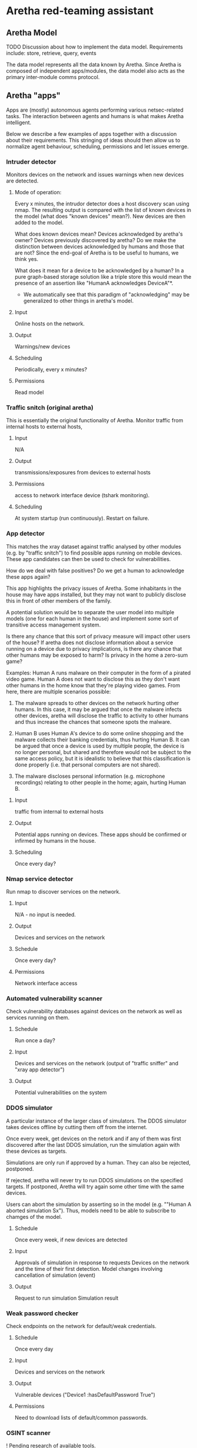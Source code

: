 * Aretha red-teaming assistant
** Aretha Model
   TODO
   Discussion about how to implement the data model.
   Requirements include: store, retrieve, query, events

   The data model represents all the data known by Aretha. Since
   Aretha is composed of independent apps/modules, the data model also
   acts as the primary inter-module comms protocol.

** Aretha "apps"
   Apps are (mostly) autonomous agents performing various
   netsec-related tasks. The interaction between agents and humans is
   what makes Aretha intelligent.
   
   Below we describe a few examples of apps together with a discussion
   about their requirements. This stringing of ideas should then allow
   us to normalize agent behaviour, scheduling, permissions and let
   issues emerge.
   
*** Intruder detector

	Monitors devices on the network and issues warnings when new
	devices are detected.

**** Mode of operation:

	Every x minutes, the intrudor detector does a host discovery scan
	using nmap. The resulting output is compared with the list of
	known devices in the model (what does "known devices" mean?).
	New devices are then added to the model.

	What does known devices mean? Devices acknowledged by aretha's
	owner? Devices previously discovered by aretha? Do we make the
	distinction between devices acknowledged by humans and those that
	are not? Since the end-goal of Aretha is to be useful to humans,
	we think yes.

	What does it mean for a device to be acknowledged by a human?
	In a pure graph-based storage solution like a triple store this
	would mean the presence of an assertion like "HumanA acknowledges
	DeviceA"*. 

	* We automatically see that this paradigm of "acknowledging" may
      be generalized to other things in aretha's model. 

**** Input
	 Online hosts on the network.
**** Output
	 Warnings/new devices
**** Scheduling
	 Periodically, every x minutes?
**** Permissions
	 Read model

*** Traffic snitch (original aretha)
	This is essentially the original functionality of Aretha.  Monitor
	traffic from internal hosts to external hosts, 
	
**** Input
	 N/A
**** Output
	 transmissions/exposures from devices to external hosts
**** Permissions
	 access to network interface device (tshark monitoring).
**** Scheduling
	 At system startup (run continuously). Restart on failure.

*** App detector
	This matches the xray dataset against traffic analysed by other
	modules (e.g. by "traffic snitch") to find possible apps running
	on mobile devices. These app candidates can then be used to check
	for vulnerabilities.

	How do we deal with false positives? Do we get a human to
	acknowledge these apps again?

	This app highlights the privacy issues of Aretha. Some inhabitants
	in the house may have apps installed, but they may not want to
	publicly disclose this in front of other members of the family.

	A potential solution would be to separate the user model into
	multiple models (one for each human in the house) and implement
	some sort of transitive access management system.

	Is there any chance that this sort of privacy measure will impact
	other users of the house? If aretha does not disclose information
	about a service running on a device due to privacy implications,
	is there any chance that other humans may be exposed to harm?
	Is privacy in the home a zero-sum game?

	Examples: Human A runs malware on their computer in the form of a
	pirated video game. Human A does not want to disclose this as they
	don't want other humans in the home know that they're playing
	video games. From here, there are multiple scenarios possible:

	1. The malware spreads to other devices on the network hurting
       other humans. In this case, it may be argued that once the
       malware infects other devices, aretha will disclose the traffic
       to activity to other humans and thus increase the chances that
       someone spots the malware. 

	2. Human B uses Human A's device to do some online shopping and
       the malware collects their banking credentials, thus hurting
       Human B. It can be argued that once a device is used by
       multiple people, the device is no longer personal, but shared
       and therefore would not be subject to the same access policy,
       but it is idealistic to believe that this classification is
       done properly (i.e. that personal computers are not shared).

	3. The malware discloses personal information (e.g. microphone
       recordings) relating to other people in the home; again,
       hurting Human B.

**** Input
	 traffic from internal to external hosts
	
**** Output
	 Potential apps running on devices. These apps should be confirmed
	 or infirmed by humans in the house.

	
**** Scheduling
	 Once every day?
	 
*** Nmap service detector
	Run nmap to discover services on the network.
**** Input
	 N/A - no input is needed.
	 
**** Output
	 Devices and services on the network
	 
**** Schedule
	 Once every day?

**** Permissions
	 Network interface access
*** Automated vulnerability scanner
	Check vulnerability databases against devices on the network as
	well as services running on them. 
**** Schedule
	 Run once a day?
**** Input
	 Devices and services on the network (output of "traffic sniffer"
	 and "xray app detector")
**** Output
	 Potential vulnerabilities on the system

*** DDOS simulator
	A particular instance of the larger class of simulators. The DDOS
	simulator takes devices offline by cutting them off from the
	internet.
	
	Once every week, get devices on the netork and if any of them was
	first discovered after the last DDOS simulation, run the
	simulation again with these devices as targets.

	Simulations are only run if approved by a human. They can also be
	rejected, postponed.

	If rejected, aretha will never try to run DDOS simulations on the
	specified targets. If postponed, Aretha will try again
	some other time with the same devices.
	
	Users can abort the simulation by asserting so in the model
	(e.g. ""Human A aborted simulation Sx"). Thus, models need to be
	able to subscribe to chamges of the model.
		
**** Schedule
	 Once every week, if new devices are detected
**** Input
	 Approvals of simulation in response to requests
	 Devices on the network and the time of their first detection. 
	 Model changes involving cancellation of simulation (event)
**** Output
	 Request to run simulation
	 Simulation result
*** Weak password checker
	Check endpoints on the network for default/weak credentials.
**** Schedule
	 Once every day
**** Input
	 Devices and services on the network
**** Output
	 Vulnerable devices ("Device1 :hasDefaultPassword True")
**** Permissions
	 Need to download lists of default/common passwords.
*** OSINT scanner
	! Pending research of available tools.
	
	Gather data about humans in the house.

*** Personal info password checker
	Attempt to generate passwords based on OSINT data collected about
	humans in the house.

** User interface
   At the very least, Aretha presents itself to its owners in the form
   of a graphical user interface. The information displayed is based
   on the data model. We need to find a visual language that is
   powerful enough to express this model.

   Like the data model, this will emerge by discussing potential
   aretha apps, what they each need to present to the user, what they
   need to get from the user and how to arrange it all on screen.


